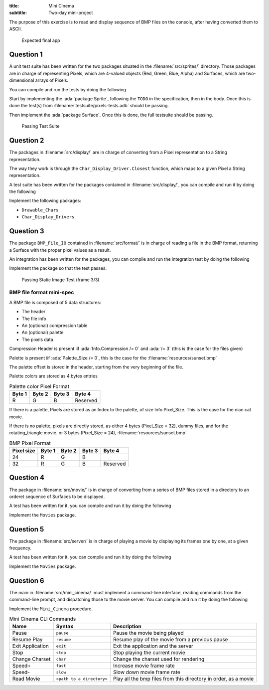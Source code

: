:title: Mini Cinema
:subtitle: Two-day mini-project

The purpose of this exercise is to read and display sequence of BMP files
on the console, after having converted them to ASCII.


.. figure:: mini_projects/cinema/mini_cinema.png
    :name:

    Expected final app

==========
Question 1
==========

A unit test suite has been written for the two packages situated in the :filename:`src/sprites/`
directory. Those packages are in charge of representing Pixels, which are 4-valued objects
(Red, Green, Blue, Alpha) and Surfaces, which are two-dimensional arrays of Pixels.

You can compile and run the tests by doing the following

.. code::
    :language: console

    $ gprbuild -XMode=Question_Sprites -XMain=UT_Sprites
    $ obj/run_test_sprites

Start by implementing the :ada:`package Sprite`, following the ``TODO`` in the specification, then in the body.
Once this is done the test(s) from :filename:`testsuite/pixels-tests.adb` should be passing.

Then implement the :ada:`package Surface`.
Once this is done, the full testsuite should be passing.

.. figure:: mini_projects/cinema/ut_success.png
    :name:

    Passing Test Suite

==========
Question 2
==========

The packages in :filename:`src/display/` are in charge of converting from a Pixel representation to a String representation.

The way they work is through the ``Char_Display_Driver.Closest`` function, which maps to a given Pixel a
String representation.

A test suite has been written for the packages contained in :filename:`src/display/`, you can compile and run it by doing the following

.. code::
    :language: console

    $ gprbuild -XMode=Question_Display -XMain=UT_Display
    $ obj/run_test_display

Implement the following packages:

- ``Drawable_Chars``
- ``Char_Display_Drivers``

==========
Question 3
==========

The package ``BMP_File_IO`` contained in :filename:`src/format/` is in charge of reading a file in the BMP format, returning a Surface with the proper pixel values as a result.

An integration has been written for the packages, you can compile and run the integration test by doing the following

.. code::
    :language: console

    $ gprbuild -XMode=Question_Format -XMain=Static_Image_Display_Test
    $ obj/static_image_display

Implement the package so that the test passes.

.. figure:: mini_projects/cinema/static_image_display.png
    :name:

    Passing Static Image Test (frame 3/3)

-------------------------
BMP file format mini-spec
-------------------------

A BMP file is composed of 5 data structures:

- The header
- The file info
- An (optional) compression table
- An (optional) palette
- The pixels data

Compression Header is present iif :ada:`Info.Compression /= 0` and :ada:`/= 3`
(this is the case for the files given)

Palette is present iif :ada:`Palette_Size /= 0`, this is the case for the :filename:`resources/sunset.bmp`

The palette offset is stored in the header, starting from the very beginning of the file.

Palette colors are stored as 4 bytes entries

.. list-table:: Palette color Pixel Format
    :header-rows: 1

    * - Byte 1
      - Byte 2
      - Byte 3
      - Byte 4
    * - R
      - G
      - B
      - Reserved

If there is a palette, Pixels are stored as an Index to the palette,
of size Info.Pixel_Size. This is the case for the nian cat movie.

If there is no palette, pixels are directly stored, as either
4 bytes (Pixel_Size = 32), dummy files, and for the rotating_triangle movie.
or 3 bytes (Pixel_Size = 24), :filename:`resources/sunset.bmp`

.. list-table:: BMP Pixel Format
    :header-rows: 1

    * - Pixel size
      - Byte 1
      - Byte 2
      - Byte 3
      - Byte 4
    * - 24
      - R
      - G
      - B
      -
    * - 32
      - R
      - G
      - B
      - Reserved

==========
Question 4
==========

The package in :filename:`src/movie/` is in charge of converting from a series of BMP files stored in a directory to an orderet sequence of Surfaces to be displayed.

A test has been written for it, you can compile and run it by doing the following

.. code::
    :language: console

    $ gprbuild -XMode=Question_Movie -XMain=Movie_Test
    $ obj/simple_movie_play

Implement the ``Movies`` package.

==========
Question 5
==========

The package in :filename:`src/server/` is in charge of playing a movie by displaying its frames one by one, at a given frequency.

A test has been written for it, you can compile and run it by doing the following

.. code::
    :language: console

    $ gprbuild -XMode=Question_Server -XMain=Server_Test
    $ obj/movie_server_test

Implement the ``Movies`` package.

==========
Question 6
==========

The main in :filename:`src/mini_cinema/` must implement a command-line interface, reading commands from the command-line prompt, and dispatching those to the movie server.
You can compile and run it by doing the following

.. code::
    :language: console

    $ gprbuild -XMode=Question_Mini_Cinema -XMain=Mini_Cinema
    $ obj/mini_cinema

Implement the ``Mini_Cinema`` procedure.

.. list-table:: Mini Cinema CLI Commands
    :header-rows: 1
    
    * - Name
      - Syntax
      - Description
    * - Pause
      - ``pause``
      - Pause the movie being played
    * - Resume Play
      - ``resume``
      - Resume play of the movie from a previous pause
    * - Exit Application
      - ``exit``
      - Exit the application and the server
    * - Stop
      - ``stop``
      - Stop playing the current movie
    * - Change Charset
      - ``char``
      - Change the charset used for rendering
    * - Speed+
      - ``fast``
      - Increase movie frame rate
    * - Speed-
      - ``slow``
      - Slow down movie frame rate
    * - Read Movie
      - ``<path to a directory>``
      - Play all the bmp files from this directory in order, as a movie
